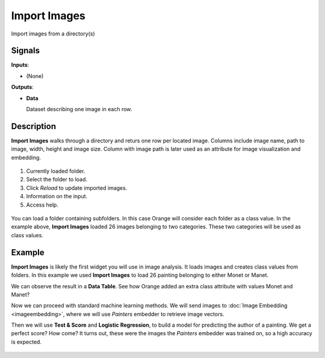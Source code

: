 Import Images
=============

.. figure:: icons/import-images.png

Import images from a directory(s)

Signals
-------

**Inputs**:

-  (None)

**Outputs**:

-  **Data**

   Dataset describing one image in each row.

Description
-----------

**Import Images** walks through a directory and returs one row per 
located image. Columns include image name, path to image, width, height 
and image size. Column with image path is later used as an attribute for image visualization and embedding.

.. figure:: images/ImportImages-stamped.png
   :scale: 50%

1. Currently loaded folder.
2. Select the folder to load.
3. Click *Reload* to update imported images.
4. Information on the input.
5. Access help.

.. figure:: images/ImportImages-class.png
   :scale: 50%

You can load a folder containing subfolders. In this case Orange will consider each folder as a class value. In the example above, **Import Images** loaded 26 images belonging to two categories. These two categories will be used as class values.

Example
-------

**Import Images** is likely the first widget you will use in image analysis. It loads images and creates class values from folders. In this example we used **Import Images** to load 26 painting belonging to either Monet or Manet.

We can observe the result in a **Data Table**. See how Orange added an extra class attribute with values Monet and Manet?

Now we can proceed with standard machine learning methods. We will send images to :doc:`Image Embedding <imageembedding>`, where we will use *Painters* embedder to retrieve image vectors.

Then we will use **Test & Score** and **Logistic Regression**, to build a model for predicting the author of a painting. We get a perfect score? How come? It turns out, these were the images the *Painters* embedder was trained on, so a high accuracy is expected.

.. figure:: images/ImportImages-Example.png
   :width: 100%

